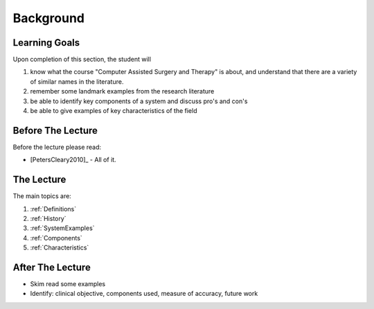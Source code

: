 Background
==========

Learning Goals
--------------

Upon completion of this section, the student will

1. know what the course "Computer Assisted Surgery and Therapy" is about, and understand that there are a variety of similar names in the literature.
2. remember some landmark examples from the research literature
3. be able to identify key components of a system and discuss pro's and con's
4. be able to give examples of key characteristics of the field


Before The Lecture
------------------

Before the lecture please read:

* [PetersCleary2010]_ - All of it.


The Lecture
-----------

The main topics are:

1. :ref:`Definitions`
2. :ref:`History`
3. :ref:`SystemExamples`
4. :ref:`Components`
5. :ref:`Characteristics`


After The Lecture
-----------------

* Skim read some examples
* Identify: clinical objective, components used, measure of accuracy, future work
